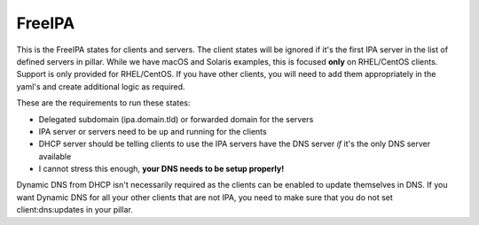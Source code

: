 FreeIPA
=======

This is the FreeIPA states for clients and servers. The client states will be ignored if it's the first IPA server in the list of defined servers in pillar. While we have macOS and Solaris examples, this is focused **only** on RHEL/CentOS clients. Support is only provided for RHEL/CentOS. If you have other clients, you will need to add them appropriately in the yaml's and create additional logic as required.

These are the requirements to run these states:

* Delegated subdomain (ipa.domain.tld) or forwarded domain for the servers
* IPA server or servers need to be up and running for the clients
* DHCP server should be telling clients to use the IPA servers have the DNS server *if* it's the only DNS server available
* I cannot stress this enough, **your DNS needs to be setup properly!**

Dynamic DNS from DHCP isn't necessarily required as the clients can be enabled to update themselves in DNS. If you want Dynamic DNS for all your other clients that are not IPA, you need to make sure that you do not set client:dns:updates in your pillar.
